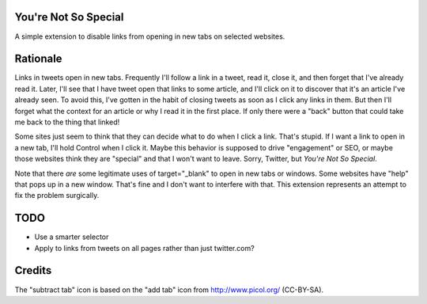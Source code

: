 You're Not So Special
=====================

A simple extension to disable links from opening in new tabs on
selected websites.

Rationale
=========

Links in tweets open in new tabs. Frequently I'll follow a link in a
tweet, read it, close it, and then forget that I've already read
it. Later, I'll see that I have tweet open that links to some article,
and I'll click on it to discover that it's an article I've already
seen. To avoid this, I've gotten in the habit of closing tweets as
soon as I click any links in them. But then I'll forget what the
context for an article or why I read it in the first place. If only
there were a "back" button that could take me back to the thing that
linked!

Some sites just seem to think that they can decide what to do when I
click a link. That's stupid. If I want a link to open in a new tab,
I'll hold Control when I click it. Maybe this behavior is supposed to
drive "engagement" or SEO, or maybe those websites think they are
"special" and that I won't want to leave. Sorry, Twitter, but *You're
Not So Special*.

Note that there *are* some legitimate uses of target="_blank" to open
in new tabs or windows. Some websites have "help" that pops up in a
new window. That's fine and I don't want to interfere with that. This
extension represents an attempt to fix the problem surgically.

TODO
====

- Use a smarter selector
- Apply to links from tweets on all pages rather than just twitter.com?

Credits
=======

The "subtract tab" icon is based on the "add tab" icon from
http://www.picol.org/ (CC-BY-SA).
